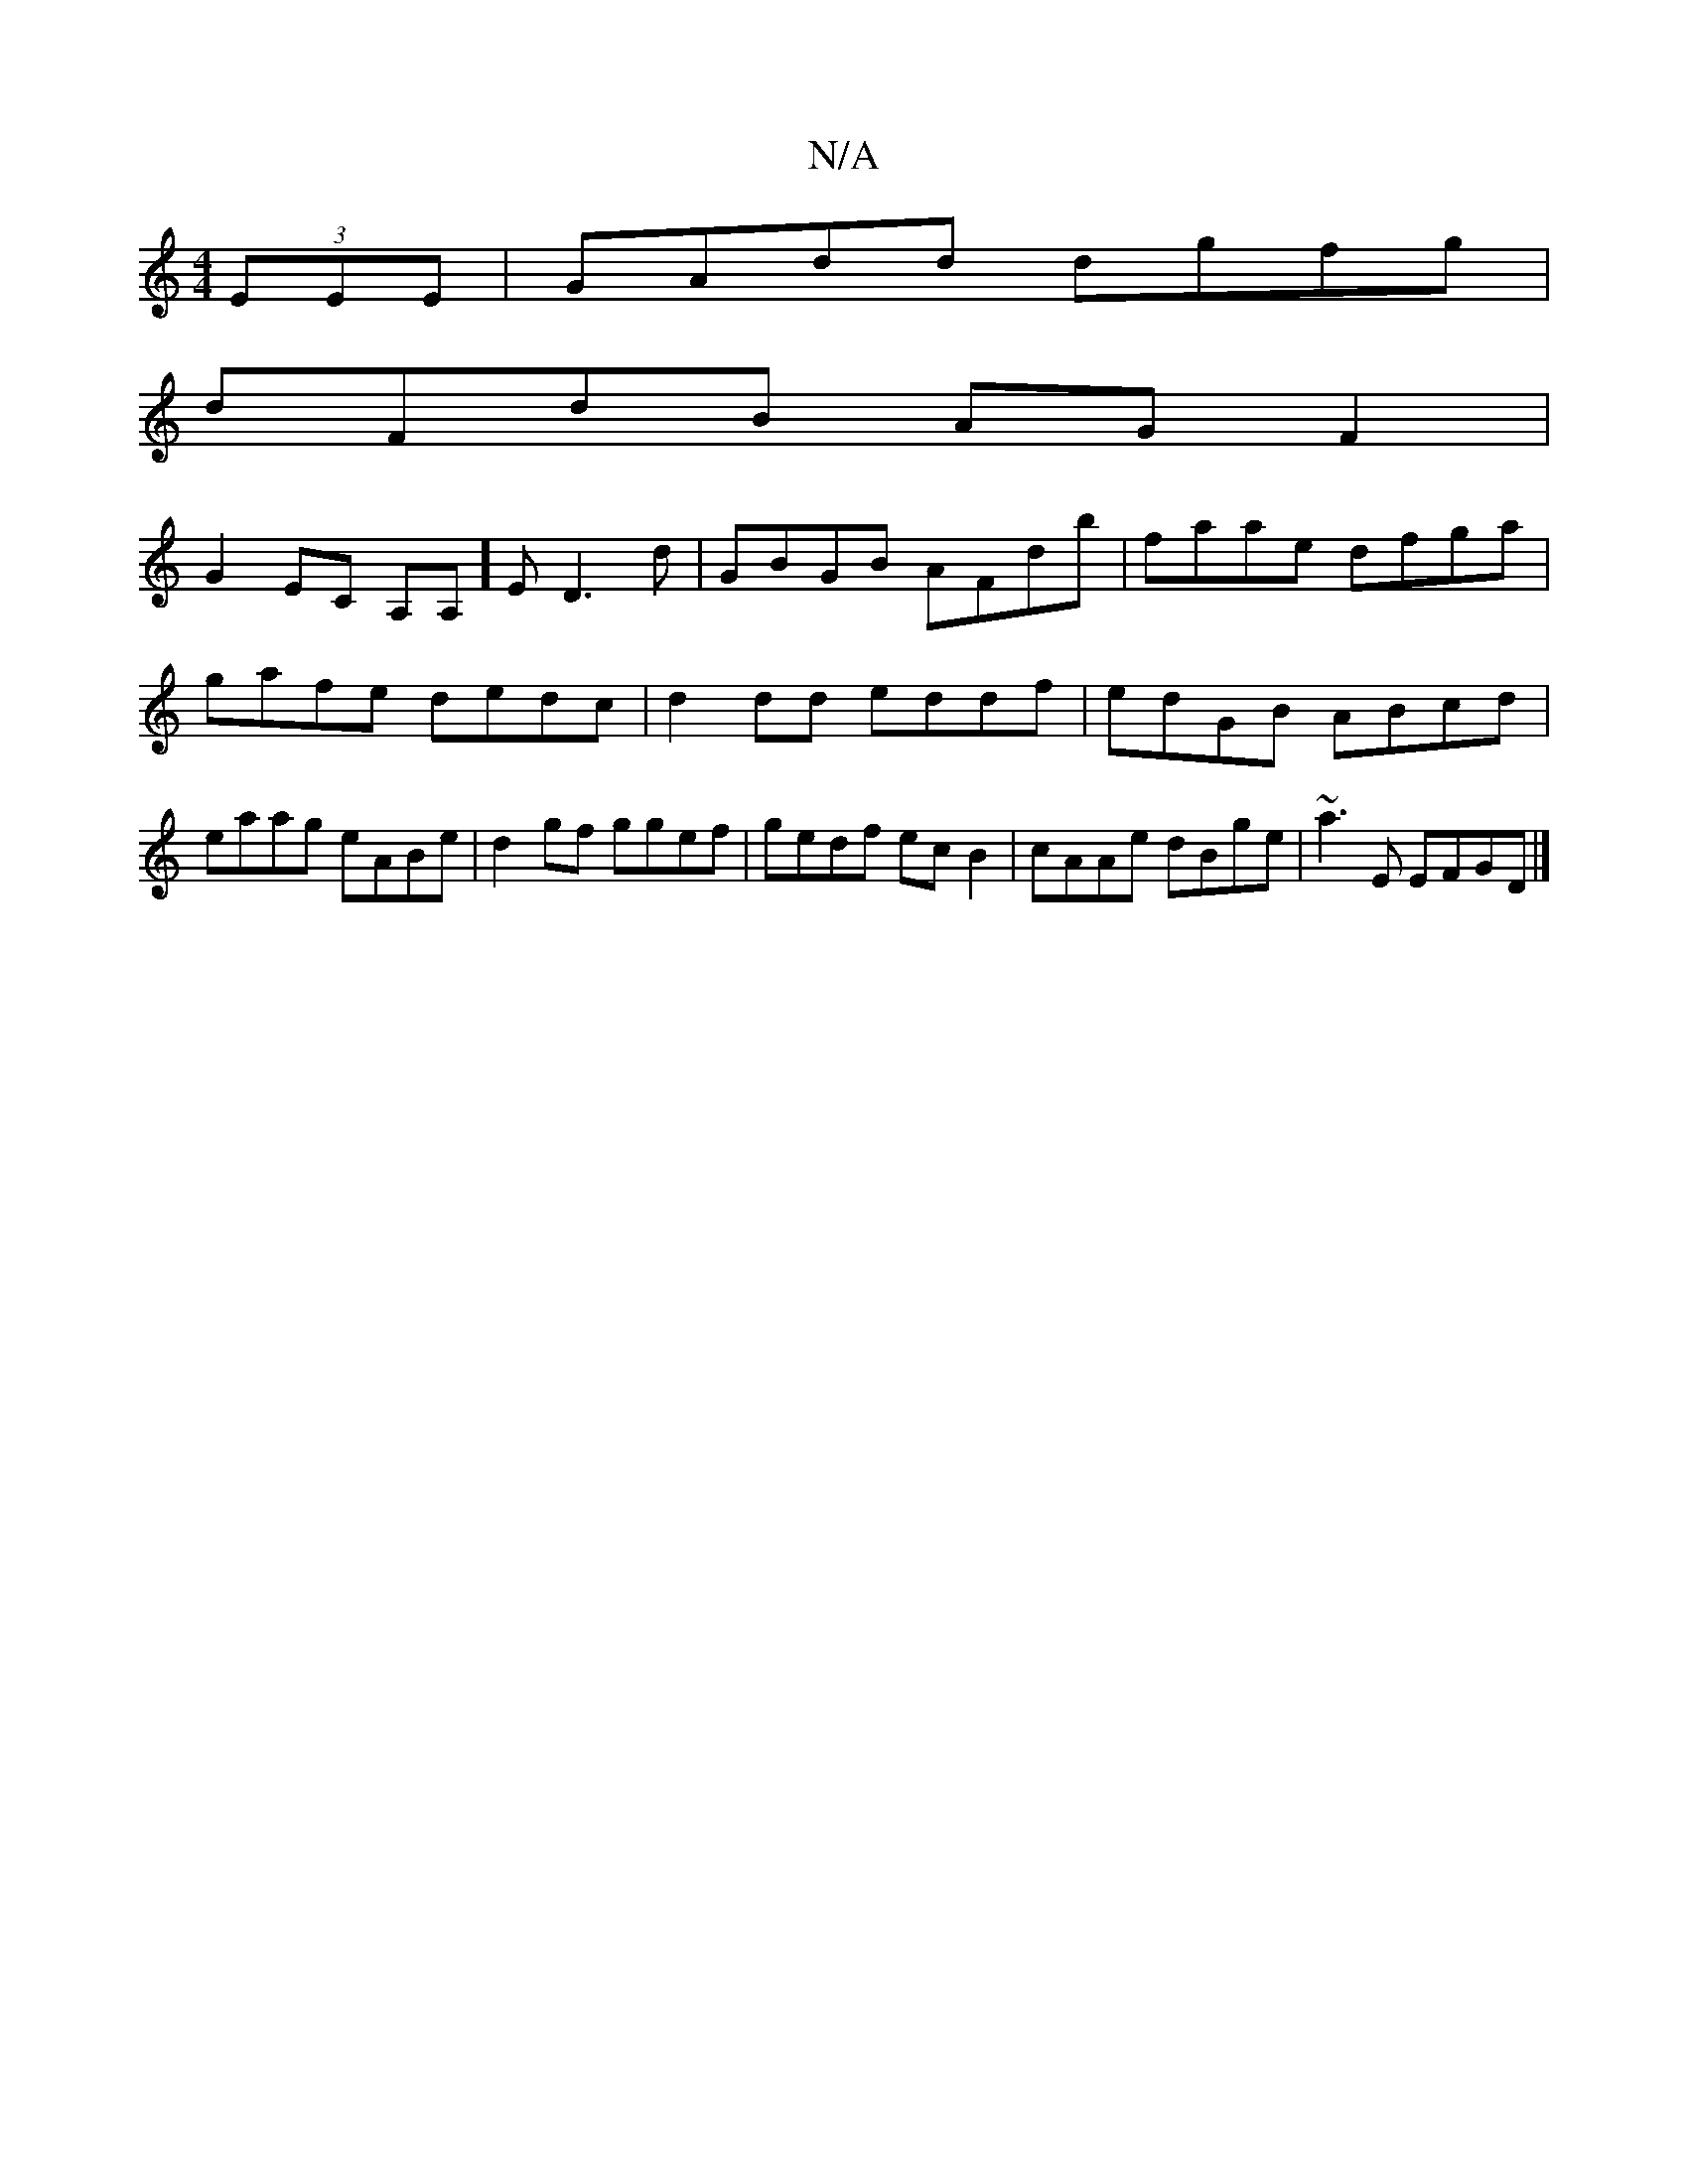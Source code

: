 X:1
T:N/A
M:4/4
R:N/A
K:Cmajor
 (3EEE | GAdd dgfg |
dFdB AG F2 |
G2 EC A,A,]E D3 d | GBGB AFdb|faae dfga|gafe dedc|d2dd eddf|edGB ABcd|eaag eABe|d2 gf ggef|gedf ecB2|cAAe dBge|~a3E EFGD|]

|: c|dBAG AFAd|e2de fAAF| AGAB cAGc|
d2Aa 